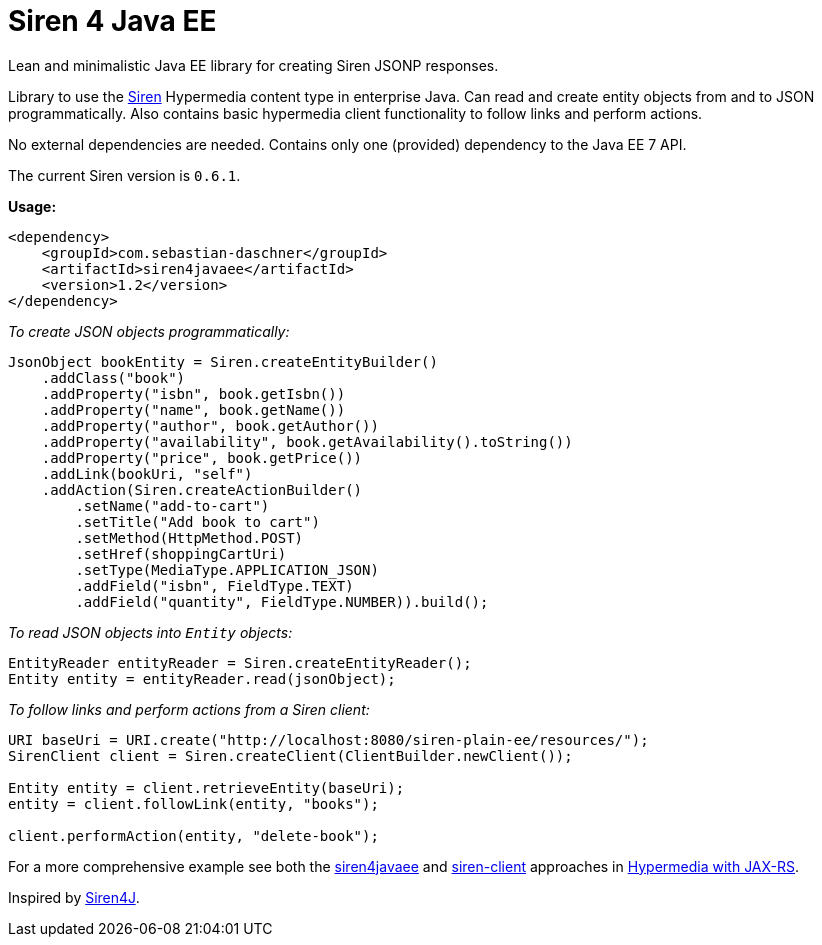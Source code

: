= Siren 4 Java EE

Lean and minimalistic Java EE library for creating Siren JSONP responses.

Library to use the https://github.com/kevinswiber/siren[Siren] Hypermedia content type in enterprise Java.
Can read and create entity objects from and to JSON programmatically.
Also contains basic hypermedia client functionality to follow links and perform actions.

No external dependencies are needed.
Contains only one (provided) dependency to the Java EE 7 API.

The current Siren version is `0.6.1`.

*Usage:*

----
<dependency>
    <groupId>com.sebastian-daschner</groupId>
    <artifactId>siren4javaee</artifactId>
    <version>1.2</version>
</dependency>
----

_To create JSON objects programmatically:_

----
JsonObject bookEntity = Siren.createEntityBuilder()
    .addClass("book")
    .addProperty("isbn", book.getIsbn())
    .addProperty("name", book.getName())
    .addProperty("author", book.getAuthor())
    .addProperty("availability", book.getAvailability().toString())
    .addProperty("price", book.getPrice())
    .addLink(bookUri, "self")
    .addAction(Siren.createActionBuilder()
        .setName("add-to-cart")
        .setTitle("Add book to cart")
        .setMethod(HttpMethod.POST)
        .setHref(shoppingCartUri)
        .setType(MediaType.APPLICATION_JSON)
        .addField("isbn", FieldType.TEXT)
        .addField("quantity", FieldType.NUMBER)).build();
----

_To read JSON objects into `Entity` objects:_
----
EntityReader entityReader = Siren.createEntityReader();
Entity entity = entityReader.read(jsonObject);
----

_To follow links and perform actions from a Siren client:_
----
URI baseUri = URI.create("http://localhost:8080/siren-plain-ee/resources/");
SirenClient client = Siren.createClient(ClientBuilder.newClient());

Entity entity = client.retrieveEntity(baseUri);
entity = client.followLink(entity, "books");

client.performAction(entity, "delete-book");
----

For a more comprehensive example see both the https://github.com/sdaschner/jaxrs-hypermedia/tree/master/siren-siren4javaee[siren4javaee] and https://github.com/sdaschner/jaxrs-hypermedia/tree/master/siren-client-siren4javaee[siren-client] approaches in https://github.com/sdaschner/jaxrs-hypermedia[Hypermedia with JAX-RS].

Inspired by https://github.com/eserating/siren4j[Siren4J].
